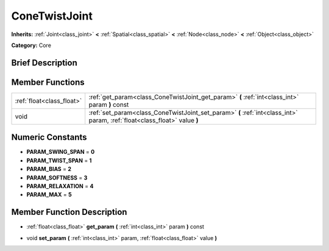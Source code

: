 .. Generated automatically by doc/tools/makerst.py in Godot's source tree.
.. DO NOT EDIT THIS FILE, but the doc/base/classes.xml source instead.

.. _class_ConeTwistJoint:

ConeTwistJoint
==============

**Inherits:** :ref:`Joint<class_joint>` **<** :ref:`Spatial<class_spatial>` **<** :ref:`Node<class_node>` **<** :ref:`Object<class_object>`

**Category:** Core

Brief Description
-----------------



Member Functions
----------------

+----------------------------+-----------------------------------------------------------------------------------------------------------------------------+
| :ref:`float<class_float>`  | :ref:`get_param<class_ConeTwistJoint_get_param>`  **(** :ref:`int<class_int>` param  **)** const                            |
+----------------------------+-----------------------------------------------------------------------------------------------------------------------------+
| void                       | :ref:`set_param<class_ConeTwistJoint_set_param>`  **(** :ref:`int<class_int>` param, :ref:`float<class_float>` value  **)** |
+----------------------------+-----------------------------------------------------------------------------------------------------------------------------+

Numeric Constants
-----------------

- **PARAM_SWING_SPAN** = **0**
- **PARAM_TWIST_SPAN** = **1**
- **PARAM_BIAS** = **2**
- **PARAM_SOFTNESS** = **3**
- **PARAM_RELAXATION** = **4**
- **PARAM_MAX** = **5**

Member Function Description
---------------------------

.. _class_ConeTwistJoint_get_param:

- :ref:`float<class_float>`  **get_param**  **(** :ref:`int<class_int>` param  **)** const

.. _class_ConeTwistJoint_set_param:

- void  **set_param**  **(** :ref:`int<class_int>` param, :ref:`float<class_float>` value  **)**


